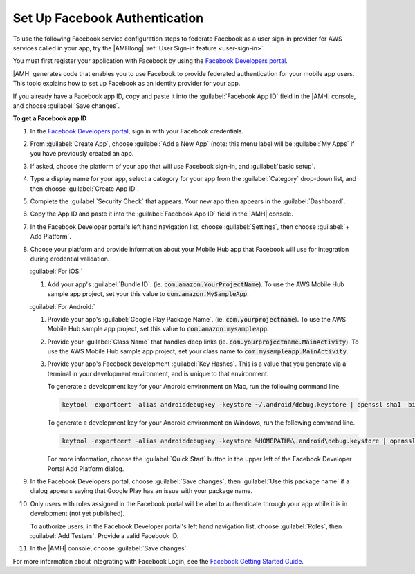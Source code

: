 .. Copyright 2010-2018 Amazon.com, Inc. or its affiliates. All Rights Reserved.

   This work is licensed under a Creative Commons Attribution-NonCommercial-ShareAlike 4.0
   International License (the "License"). You may not use this file except in compliance with the
   License. A copy of the License is located at http://creativecommons.org/licenses/by-nc-sa/4.0/.

   This file is distributed on an "AS IS" BASIS, WITHOUT WARRANTIES OR CONDITIONS OF ANY KIND,
   either express or implied. See the License for the specific language governing permissions and
   limitations under the License.

.. _auth-facebook-setup:


##############################
Set Up Facebook Authentication
##############################

To use the following Facebook service configuration steps to federate Facebook as a user sign-in
provider for AWS services called in your app, try the |AMHlong|  :ref:`User Sign-in feature
<user-sign-in>`.

You must first register your application with Facebook by using the `Facebook Developers portal
<https://developers.facebook.com/>`__.

|AMH| generates code that enables you to use Facebook to provide federated authentication for your
mobile app users. This topic explains how to set up Facebook as an identity provider for your app.

If you already have a Facebook app ID, copy and paste it into the :guilabel:`Facebook App ID` field
in the |AMH| console, and choose :guilabel:`Save changes`.

**To get a Facebook app ID**

#. In the `Facebook Developers portal <https://developers.facebook.com/>`__, sign in with your
   Facebook credentials.

#. From :guilabel:`Create App`, choose :guilabel:`Add a New App` (note: this menu label will be
   :guilabel:`My Apps` if you have previously created an app.

   .. image:: images/new-facebook-app.png
      :scale: 100
      :alt: Adding a new app in the Facebook Developers portal

   .. only:: pdf

      .. image:: images/new-facebook-app.png
         :scale: 65

   .. only:: kindle

      .. image:: images/new-facebook-app.png
         :scale: 85


#. If asked, choose the platform of your app that will use Facebook sign-in, and :guilabel:`basic
   setup`.

#. Type a display name for your app, select a category for your app from the :guilabel:`Category`
   drop-down list, and then choose :guilabel:`Create App ID`.

   .. image:: images/new-facebook-app-new-app-id.png
      :scale: 100
      :alt: Creating a new App ID in the Facebook Developers portal

   .. only:: pdf

      .. image:: images/new-facebook-app-new-app-id.png
         :scale: 65

   .. only:: kindle

      .. image:: images/new-facebook-app-new-app-id.png
         :scale: 85


#. Complete the :guilabel:`Security Check` that appears. Your new app then appears in the
   :guilabel:`Dashboard`.

   .. image:: images/new-facebook-app-id.png
      :scale: 100
      :alt: New app appearing in the Dashboard of the Facebook Developers portal

   .. only:: pdf

      .. image:: images/new-facebook-app-id.png
         :scale: 65

   .. only:: kindle

      .. image:: images/new-facebook-app-id.png
         :scale: 85


#. Copy the App ID and paste it into the :guilabel:`Facebook App ID` field in the |AMH| console.

   .. image:: images/facebook-app-id-console-entry.png
      :scale: 100
      :alt: Place to type the Facebook App ID in the |AMH| console

   .. only:: pdf

      .. image:: images/facebook-app-id-console-entry.png
         :scale: 65

   .. only:: kindle

      .. image:: images/facebook-app-id-console-entry.png
         :scale: 85

#. In the Facebook Developer portal's left hand navigation list, choose :guilabel:`Settings`, then
   choose :guilabel:`+ Add Platform`.

   .. image:: images/new-facebook-add-platform.png
      :scale: 100
      :alt: Choose Facebook Developer portal Settings and Add Platform to choose the platform to configure.

   .. only:: pdf

      .. image:: images/new-facebook-add-platform.png
         :scale: 65

   .. only:: kindle

      .. image:: images/new-facebook-add-platform.png
         :scale: 85


#. Choose your platform and provide information about your Mobile Hub app that Facebook will use for
   integration during credential validation.

   :guilabel:`For iOS:`

   #. Add your app's :guilabel:`Bundle ID`. (ie. :code:`com.amazon.YourProjectName`). To use the AWS
      Mobile Hub sample app project, set your this value to :code:`com.amazon.MySampleApp`.

      .. image:: images/new-facebook-add-platform-ios.png
         :scale: 100
         :alt: Provide Facebook with your iOS app's Bundle ID.

      .. only:: pdf

         .. image:: images/new-facebook-add-platform-ios.png
            :scale: 65

      .. only:: kindle

         .. image:: images/new-facebook-add-platform-ios.png
            :scale: 85


   :guilabel:`For Android:`

   #. Provide your app's :guilabel:`Google Play Package Name`. (ie. :code:`com.yourprojectname`). To
      use the AWS Mobile Hub sample app project, set this value to :code:`com.amazon.mysampleapp`.

   #. Provide your :guilabel:`Class Name` that handles deep links (ie.
      :code:`com.yourprojectname.MainActivity`). To use the AWS Mobile Hub sample app project, set
      your class name to :code:`com.mysampleapp.MainActivity`.

      .. image:: images/new-facebook-add-platform-android.png
         :scale: 100
         :alt: Provide Facebook with your Android app's Google Play Package Name.

      .. only:: pdf

         .. image:: images/new-facebook-add-platform-android.png
            :scale: 65

      .. only:: kindle

         .. image:: images/new-facebook-add-platform-android.png
            :scale: 85


   #. Provide your app's Facebook development :guilabel:`Key Hashes`. This is a value that you
      generate via a terminal in your development environment, and is unique to that environment.

      To generate a development key for your Android environment on Mac, run the following command
      line.



      .. code-block:: bash

          keytool -exportcert -alias androiddebugkey -keystore ~/.android/debug.keystore | openssl sha1 -binary | openssl base64

      To generate a development key for your Android environment on Windows, run the following
      command line.

      .. code-block:: bash

          keytool -exportcert -alias androiddebugkey -keystore %HOMEPATH%\.android\debug.keystore | openssl sha1 -binary | openssl base64

      For more information, choose the :guilabel:`Quick Start` button in the upper left of the
      Facebook Developer Portal Add Platform dialog.

#. In the Facebook Developers portal, choose :guilabel:`Save changes`, then :guilabel:`Use this
   package name` if a dialog appears saying that Google Play has an issue with your package name.

#. Only users with roles assigned in the Facebook portal will be abel to authenticate through your
   app while it is in development (not yet published).

   To authorize users, in the Facebook Developer portal's left hand navigation list, choose
   :guilabel:`Roles`, then :guilabel:`Add Testers`. Provide a valid Facebook ID.

   .. image:: images/new-facebook-add-testers.png
      :scale: 100
      :alt: Choose Facebook Developer portal Settings and Add Platform to choose the platform to configure.

   .. only:: pdf

      .. image:: images/new-facebook-add-testers.png
         :scale: 65

   .. only:: kindle

      .. image:: images/new-facebook-add-testers.png
         :scale: 85


#. In the |AMH| console, choose :guilabel:`Save changes`.

For more information about integrating with Facebook Login, see the `Facebook Getting Started Guide
<https://developers.facebook.com/docs/facebook-login>`__.
